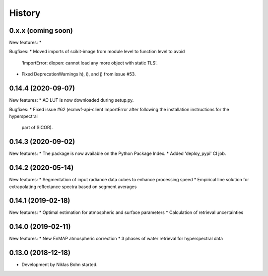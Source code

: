 =======
History
=======

0.x.x (coming soon)
-------------------

New features:
*

Bugfixes:
* Moved imports of scikit-image from module level to function level to avoid
  'ImportError: dlopen: cannot load any more object with static TLS'.
* Fixed DeprecationWarnings h), i), and j) from issue #53.


0.14.4 (2020-09-07)
-------------------

New features:
* AC LUT is now downloaded during setup.py.

Bugfixes:
* Fixed issue #62 (ecmwf-api-client ImportError after following the installation instructions for the hyperspectral
  part of SICOR).


0.14.3 (2020-09-02)
-------------------
New features:
* The package is now available on the Python Package Index.
* Added 'deploy_pypi' CI job.


0.14.2 (2020-05-14)
-------------------
New features:
* Segmentation of input radiance data cubes to enhance processing speed
* Empirical line solution for extrapolating reflectance spectra based on segment averages


0.14.1 (2019-02-18)
-------------------
New features:
* Optimal estimation for atmospheric and surface parameters
* Calculation of retrieval uncertainties


0.14.0 (2019-02-11)
-------------------
New features:
* New EnMAP atmospheric correction
* 3 phases of water retrieval for hyperspectral data


0.13.0 (2018-12-18)
-------------------

* Development by Niklas Bohn started.
